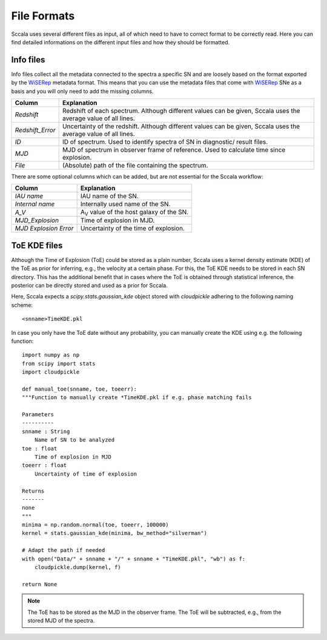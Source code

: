 .. _fileformats:

************
File Formats
************

Sccala uses several different files as input, all of which need to have to correct format to be correctly read. Here you can find detailed informations on the different input files and how they should be formatted.

==========
Info files
==========

Info files collect all the metadata connected to the spectra a specific SN and are loosely based on the format exported by the `WiSERep <https://www.wiserep.org/>`_ metadata format. This means that you can use the metadata files that come with `WiSERep <https://www.wiserep.org/>`_ SNe as a basis and you will only need to add the missing columns.

+-------------------+-------------------------------------------------------------------------------------------------------------------+
| Column            | Explanation                                                                                                       |
+===================+===================================================================================================================+
| `Redshift`        | Redshift of each spectrum. Although different values can be given, Sccala uses the average value of all lines.    |
+-------------------+-------------------------------------------------------------------------------------------------------------------+
| `Redshift_Error`  | Uncertainty of the redshift. Although different values can be given, Sccala uses the average value of all lines.  |
+-------------------+-------------------------------------------------------------------------------------------------------------------+
| `ID`              | ID of spectrum. Used to identify spectra of SN in diagnostic/ result files.                                       |
+-------------------+-------------------------------------------------------------------------------------------------------------------+
| `MJD`             | MJD of spectrum in observer frame of reference. Used to calculate time since explosion.                           |
+-------------------+-------------------------------------------------------------------------------------------------------------------+
| `File`            | (Absolute) path of the file containing the spectrum.                                                              |
+-------------------+-------------------------------------------------------------------------------------------------------------------+

There are some optional columns which can be added, but are not essential for the Sccala workflow:


+-----------------------+---------------------------------------------------+
| Column                | Explanation                                       |
+=======================+===================================================+
| `IAU name`            | IAU name of the SN.                               |
+-----------------------+---------------------------------------------------+
| `Internal name`       | Internally used name of the SN.                   |
+-----------------------+---------------------------------------------------+
| `A_V`                 | A\ :sub:`V`\  value of the host galaxy of the SN. |
+-----------------------+---------------------------------------------------+
| `MJD_Explosion`       | Time of explosion in MJD.                         |
+-----------------------+---------------------------------------------------+
| `MJD Explosion Error` | Uncertainty of the time of explosion.             |
+-----------------------+---------------------------------------------------+

=============
ToE KDE files
=============

Although the Time of Explosion (ToE) could be stored as a plain number, Sccala uses a kernel density estimate (KDE) of the ToE as prior for inferring, e.g., the velocity at a certain phase. For this, the ToE KDE needs to be stored in each SN directory. This has the additional benefit that in cases where the ToE is obtained through statistical inference, the posterior can be directly stored and used as a prior for Sccala.

Here, Sccala expects a `scipy.stats.gaussian_kde` object stored with `cloudpickle` adhering to the following naming scheme:
::

    <snname>TimeKDE.pkl

In case you only have the ToE date without any probability, you can manually create the KDE using e.g. the following function:
::

    import numpy as np
    from scipy import stats
    import cloudpickle

    def manual_toe(snname, toe, toeerr):
    """Function to manually create *TimeKDE.pkl if e.g. phase matching fails

    Parameters
    ----------
    snname : String
        Name of SN to be analyzed
    toe : float
        Time of explosion in MJD
    toeerr : float
        Uncertainty of time of explosion

    Returns
    -------
    none
    """
    minima = np.random.normal(toe, toeerr, 100000)
    kernel = stats.gaussian_kde(minima, bw_method="silverman")

    # Adapt the path if needed
    with open("Data/" + snname + "/" + snname + "TimeKDE.pkl", "wb") as f:
        cloudpickle.dump(kernel, f)

    return None

.. note::
   The ToE has to be stored as the MJD in the observer frame. The ToE will be subtracted, e.g., from the stored MJD of the spectra.

